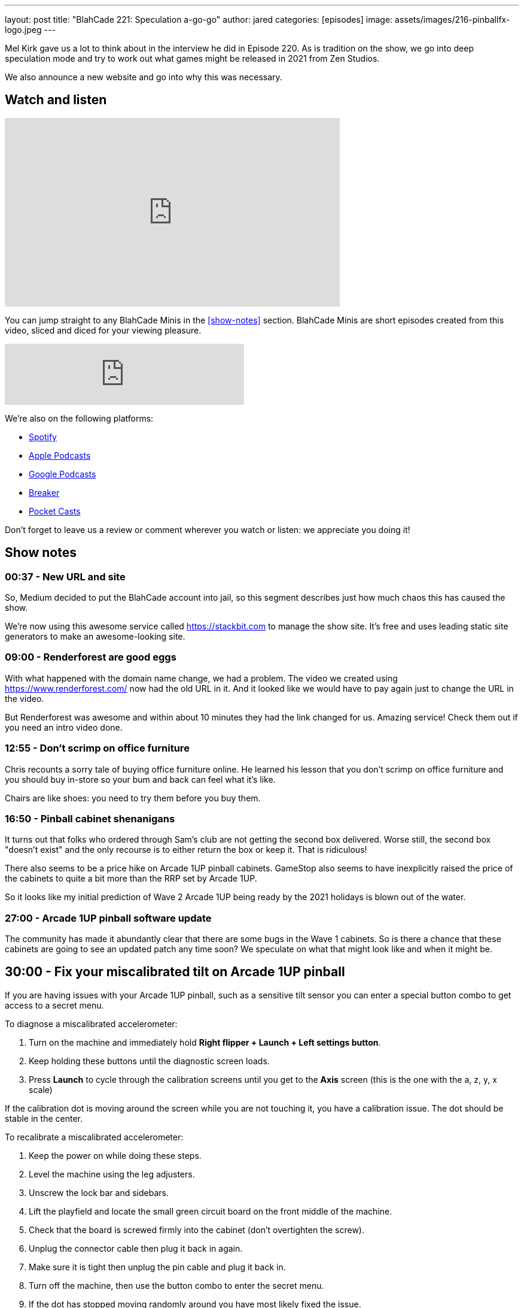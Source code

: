 ---
layout: post
title:  "BlahCade 221: Speculation a-go-go"
author: jared
categories: [episodes]
image: assets/images/216-pinballfx-logo.jpeg
---

Mel Kirk gave us a lot to think about in the interview he did in Episode 220. 
As is tradition on the show, we go into deep speculation mode and try to work out what games might be released in 2021 from Zen Studios.

We also announce a new website and go into why this was necessary.

== Watch and listen

video::Bw5NaKAjY6A[youtube, width=560, height=315]

You can jump straight to any BlahCade Minis in the <<show-notes>> section.
BlahCade Minis are short episodes created from this video, sliced and diced for your viewing pleasure.

++++
<iframe src="https://anchor.fm/blahcade-pinball-podcast/embed/episodes/Speculation-a-go-go-e1bkg1u" height="102px" width="400px" frameborder="0" scrolling="no"></iframe>
++++

We're also on the following platforms:

* https://open.spotify.com/show/0Kw9Ccr7adJdDsF4mBQqSu[Spotify]

* https://podcasts.apple.com/us/podcast/blahcade-podcast/id1039748922?uo=4[Apple Podcasts]

* https://podcasts.google.com/feed/aHR0cHM6Ly9zaG91dGVuZ2luZS5jb20vQmxhaENhZGVQb2RjYXN0LnhtbA?sa=X&ved=0CAMQ4aUDahgKEwjYtqi8sIX1AhUAAAAAHQAAAAAQlgI[Google Podcasts]

* https://www.breaker.audio/blahcade-podcast[Breaker]

* https://pca.st/jilmqg24[Pocket Casts]

Don't forget to leave us a review or comment wherever you watch or listen: we appreciate you doing it!

== Show notes

=== 00:37 - New URL and site

So, Medium decided to put the BlahCade account into jail, so this segment describes just how much chaos this has caused the show.

We're now using this awesome service called https://stackbit.com[^] to manage the show site. 
It's free and uses leading static site generators to make an awesome-looking site.

=== 09:00 - Renderforest are good eggs

With what happened with the domain name change, we had a problem. 
The video we created using https://www.renderforest.com/[^] now had the old URL in it. 
And it looked like we would have to pay again just to change the URL in the video.

But Renderforest was awesome and within about 10 minutes they had the link changed for us. 
Amazing service!
Check them out if you need an intro video done.

=== 12:55 - Don't scrimp on office furniture

Chris recounts a sorry tale of buying office furniture online. 
He learned his lesson that you don't scrimp on office furniture and you should buy in-store so your bum and back can feel what it's like. 

Chairs are like shoes: you need to try them before you buy them.

=== 16:50 - Pinball cabinet shenanigans

It turns out that folks who ordered through Sam's club are not getting the second box delivered. 
Worse still, the second box "doesn't exist" and the only recourse is to either return the box or keep it.
That is ridiculous!

There also seems to be a price hike on Arcade 1UP pinball cabinets.
GameStop also seems to have inexplicitly raised the price of the cabinets to quite a bit more than the RRP set by Arcade 1UP.

So it looks like my initial prediction of Wave 2 Arcade 1UP being ready by the 2021 holidays is blown out of the water. 

=== 27:00 - Arcade 1UP pinball software update

The community has made it abundantly clear that there are some bugs in the Wave 1 cabinets. 
So is there a chance that these cabinets are going to see an updated patch any time soon? 
We speculate on what that might look like and when it might be.

== 30:00 - Fix your miscalibrated tilt on Arcade 1UP pinball

If you are having issues with your Arcade 1UP pinball, such as a sensitive tilt sensor you can enter a special button combo to get access to a secret menu. 

To diagnose a miscalibrated accelerometer:

. Turn on the machine and immediately hold *Right flipper + Launch + Left settings button*.

. Keep holding these buttons until the diagnostic screen loads.

. Press *Launch* to cycle through the calibration screens until you get to the *Axis* screen (this is the one with the a, z, y, x scale)

If the calibration dot is moving around the screen while you are not touching it, you have a calibration issue.
The dot should be stable in the center.

To recalibrate a miscalibrated accelerometer:

. Keep the power on while doing these steps.

. Level the machine using the leg adjusters.

. Unscrew the lock bar and sidebars.

. Lift the playfield and locate the small green circuit board on the front middle of the machine.

. Check that the board is screwed firmly into the cabinet (don't overtighten the screw).

. Unplug the connector cable then plug it back in again.

. Make sure it is tight then unplug the pin cable and plug it back in. 

. Turn off the machine, then use the button combo to enter the secret menu. 

. If the dot has stopped moving randomly around you have most likely fixed the issue.

. Progress through all the settings to finish the calibration and save the configuration values. 

These steps reportedly fixed the tilt issue a Facebook user reported. 

== 31:00 - Speculation: What will Zen Studios release before the end of 2021

This is the meaty part of the episode.
In this segment, we break down some of the info that Mel divulged in the last episode's interview.

We talk about how they might release the games leading up to the launch of Pinball FX later this year.
Along with this line of thinking, we also look at the platforms they may look at releasing on.

Could we see an early experiment in the wild, as Zen is famous for doing?

== 55:00 - Speculation: VR content and releases

Will we see the other packs coming out for the Star Wars Pinball VR game on Steam VR, Oculus Quest, and PlayStation VR this year?

Remember that the licensors see VR as a different platform, so there is no "click of the fingers" switch like there is in Zaccaria Pinball.

With this in mind, could we see a Marvel Pinball VR release _as well as_ a Marvel Pinball Switch version as part of a release campaign?

== Thanks for listening

Thanks for watching or listening to this episode: we hope you enjoyed it.

If you liked the episode, please consider leaving a review about the show on https://podcasts.apple.com/au/podcast/blahcade-podcast/id1039748922[Apple Podcasts]. 
Reviews matter, and we appreciate the time you invest in writing them.

https://www.blahcadepinball.com/support-the-show.html[Say thanks^]:: If you want to say thanks for this episode, click the link to learn about more ways you can help the show.

https://www.blahcadepinball.com/backglass.html[Cabinet backbox art]:: If you want to make your digital pinball cabinet look amazing, why not use some of our free backglass images in your build.
